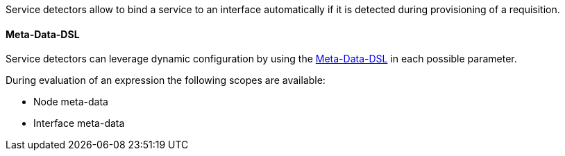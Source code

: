 Service detectors allow to bind a service to an interface automatically if it is detected during provisioning of a requisition.

[[ga-provisioning-detectors-meta-data]]
==== Meta-Data-DSL
Service detectors can leverage dynamic configuration by using the link:#ga-meta-data-dsl[Meta-Data-DSL] in each possible parameter.

During evaluation of an expression the following scopes are available:

* Node meta-data
* Interface meta-data
